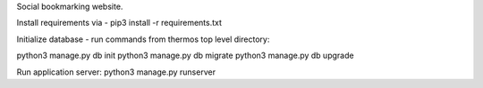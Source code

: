 Social bookmarking website.

Install requirements via - pip3 install -r requirements.txt

Initialize database - run commands from thermos top level directory:

python3 manage.py db init
python3 manage.py db migrate
python3 manage.py db upgrade

Run application server:
python3 manage.py runserver